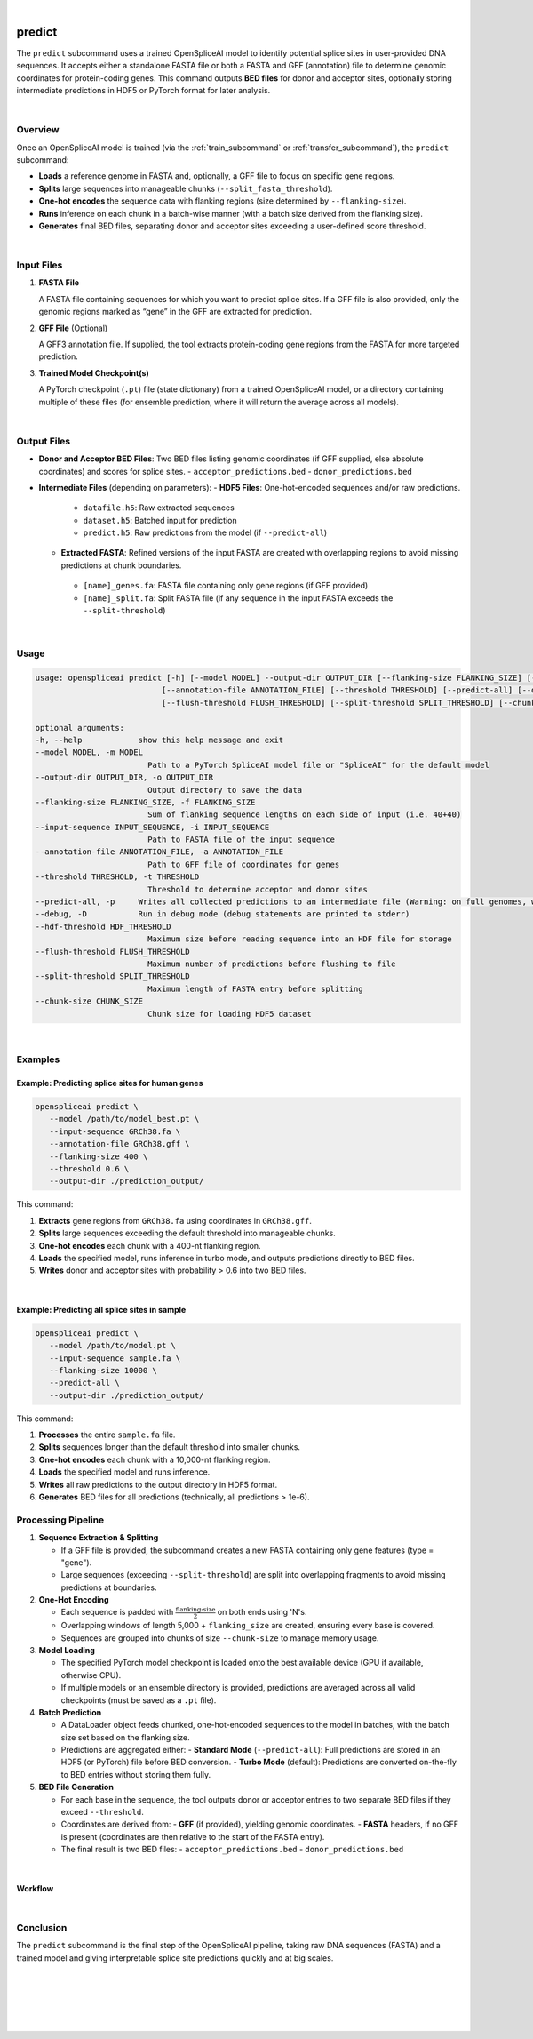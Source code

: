 
|


.. _predict_subcommand:

predict
=======

The ``predict`` subcommand uses a trained OpenSpliceAI model to identify potential splice sites in user-provided DNA sequences. It accepts either a standalone FASTA file or both a FASTA and GFF (annotation) file to determine genomic coordinates for protein-coding genes. This command outputs **BED files** for donor and acceptor sites, optionally storing intermediate predictions in HDF5 or PyTorch format for later analysis.

|

Overview
--------

Once an OpenSpliceAI model is trained (via the :ref:`train_subcommand` or :ref:`transfer_subcommand`), the ``predict`` subcommand:

- **Loads** a reference genome in FASTA and, optionally, a GFF file to focus on specific gene regions.
- **Splits** large sequences into manageable chunks (``--split_fasta_threshold``).
- **One-hot encodes** the sequence data with flanking regions (size determined by ``--flanking-size``).
- **Runs** inference on each chunk in a batch-wise manner (with a batch size derived from the flanking size).
- **Generates** final BED files, separating donor and acceptor sites exceeding a user-defined score threshold.

|

Input Files
-----------

1. **FASTA File**

   A FASTA file containing sequences for which you want to predict splice sites.  
   If a GFF file is also provided, only the genomic regions marked as “gene” in the GFF are extracted for prediction.

2. **GFF File** (Optional)

   A GFF3 annotation file. If supplied, the tool extracts protein-coding gene regions from the FASTA for more targeted prediction.

3. **Trained Model Checkpoint(s)**

   A PyTorch checkpoint (``.pt``) file (state dictionary) from a trained OpenSpliceAI model, or a directory containing multiple of these files (for ensemble prediction, where it will return the average across all models).

|

Output Files
------------

- **Donor and Acceptor BED Files**:  
  Two BED files listing genomic coordinates (if GFF supplied, else absolute coordinates) and scores for splice sites.  
  - ``acceptor_predictions.bed``
  - ``donor_predictions.bed``

- **Intermediate Files** (depending on parameters):
  - **HDF5 Files**: One-hot-encoded sequences and/or raw predictions.
   - ``datafile.h5``: Raw extracted sequences
   - ``dataset.h5``: Batched input for prediction
   - ``predict.h5``: Raw predictions from the model (if ``--predict-all``)
  - **Extracted FASTA**: Refined versions of the input FASTA are created with overlapping regions to avoid missing predictions at chunk boundaries.
   - ``[name]_genes.fa``: FASTA file containing only gene regions (if GFF provided)
   - ``[name]_split.fa``: Split FASTA file (if any sequence in the input FASTA exceeds the ``--split-threshold``)

|

Usage
-----

.. code-block:: text

   usage: openspliceai predict [-h] [--model MODEL] --output-dir OUTPUT_DIR [--flanking-size FLANKING_SIZE] [--input-sequence INPUT_SEQUENCE]
                              [--annotation-file ANNOTATION_FILE] [--threshold THRESHOLD] [--predict-all] [--debug] [--hdf-threshold HDF_THRESHOLD]
                              [--flush-threshold FLUSH_THRESHOLD] [--split-threshold SPLIT_THRESHOLD] [--chunk-size CHUNK_SIZE]

   optional arguments:
   -h, --help            show this help message and exit
   --model MODEL, -m MODEL
                           Path to a PyTorch SpliceAI model file or "SpliceAI" for the default model
   --output-dir OUTPUT_DIR, -o OUTPUT_DIR
                           Output directory to save the data
   --flanking-size FLANKING_SIZE, -f FLANKING_SIZE
                           Sum of flanking sequence lengths on each side of input (i.e. 40+40)
   --input-sequence INPUT_SEQUENCE, -i INPUT_SEQUENCE
                           Path to FASTA file of the input sequence
   --annotation-file ANNOTATION_FILE, -a ANNOTATION_FILE
                           Path to GFF file of coordinates for genes
   --threshold THRESHOLD, -t THRESHOLD
                           Threshold to determine acceptor and donor sites
   --predict-all, -p     Writes all collected predictions to an intermediate file (Warning: on full genomes, will consume much space.)
   --debug, -D           Run in debug mode (debug statements are printed to stderr)
   --hdf-threshold HDF_THRESHOLD
                           Maximum size before reading sequence into an HDF file for storage
   --flush-threshold FLUSH_THRESHOLD
                           Maximum number of predictions before flushing to file
   --split-threshold SPLIT_THRESHOLD
                           Maximum length of FASTA entry before splitting
   --chunk-size CHUNK_SIZE
                           Chunk size for loading HDF5 dataset

|

Examples
--------

Example: Predicting splice sites for human genes
~~~~~~~~~~~~~~~~~~~~~~~~~~~~~~~~~~~~~~~~~~~~~~~~

.. code-block:: bash

   openspliceai predict \
      --model /path/to/model_best.pt \
      --input-sequence GRCh38.fa \
      --annotation-file GRCh38.gff \
      --flanking-size 400 \
      --threshold 0.6 \
      --output-dir ./prediction_output/

This command:

1. **Extracts** gene regions from ``GRCh38.fa`` using coordinates in ``GRCh38.gff``.
2. **Splits** large sequences exceeding the default threshold into manageable chunks.
3. **One-hot encodes** each chunk with a 400-nt flanking region.
4. **Loads** the specified model, runs inference in turbo mode, and outputs predictions directly to BED files.
5. **Writes** donor and acceptor sites with probability > 0.6 into two BED files.

|

Example: Predicting all splice sites in sample
~~~~~~~~~~~~~~~~~~~~~~~~~~~~~~~~~~~~~~~~~~~~~~

.. code-block:: bash

   openspliceai predict \
      --model /path/to/model.pt \
      --input-sequence sample.fa \
      --flanking-size 10000 \
      --predict-all \
      --output-dir ./prediction_output/

This command:

1. **Processes** the entire ``sample.fa`` file.
2. **Splits** sequences longer than the default threshold into smaller chunks.
3. **One-hot encodes** each chunk with a 10,000-nt flanking region.
4. **Loads** the specified model and runs inference.
5. **Writes** all raw predictions to the output directory in HDF5 format.
6. **Generates** BED files for all predictions (technically, all predictions > 1e-6).



Processing Pipeline
-------------------

#. **Sequence Extraction & Splitting**

   - If a GFF file is provided, the subcommand creates a new FASTA containing only gene features (type = "gene").  
   - Large sequences (exceeding ``--split-threshold``) are split into overlapping fragments to avoid missing predictions at boundaries.

#. **One-Hot Encoding**

   - Each sequence is padded with :math:`\frac{\text{flanking-size}}{2}` on both ends using 'N's.  
   - Overlapping windows of length 5,000 + ``flanking_size`` are created, ensuring every base is covered.  
   - Sequences are grouped into chunks of size ``--chunk-size`` to manage memory usage.

#. **Model Loading**

   - The specified PyTorch model checkpoint is loaded onto the best available device (GPU if available, otherwise CPU).  
   - If multiple models or an ensemble directory is provided, predictions are averaged across all valid checkpoints (must be saved as a ``.pt`` file).

#. **Batch Prediction**

   - A DataLoader object feeds chunked, one-hot-encoded sequences to the model in batches, with the batch size set based on the flanking size.  
   - Predictions are aggregated either:
     - **Standard Mode** (``--predict-all``): Full predictions are stored in an HDF5 (or PyTorch) file before BED conversion.
     - **Turbo Mode** (default): Predictions are converted on-the-fly to BED entries without storing them fully.

#. **BED File Generation**

   - For each base in the sequence, the tool outputs donor or acceptor entries to two separate BED files if they exceed ``--threshold``.  
   - Coordinates are derived from:
     - **GFF** (if provided), yielding genomic coordinates.
     - **FASTA** headers, if no GFF is present (coordinates are then relative to the start of the FASTA entry).
   - The final result is two BED files:
     - ``acceptor_predictions.bed``
     - ``donor_predictions.bed``

|

Workflow
~~~~~~~~

.. image:: ../_images/workflow/predict_workflow.png
   :alt: Predict Workflow
   :align: center

|

Conclusion
----------

The ``predict`` subcommand is the final step of the OpenSpliceAI pipeline, taking raw DNA sequences (FASTA) and a trained model and giving interpretable splice site predictions quickly and at big scales. 

|
|
|
|
|


.. image:: ../_images/jhu-logo-dark.png
   :alt: My Logo
   :class: logo, header-image only-light
   :align: center

.. image:: ../_images/jhu-logo-white.png
   :alt: My Logo
   :class: logo, header-image only-dark
   :align: center